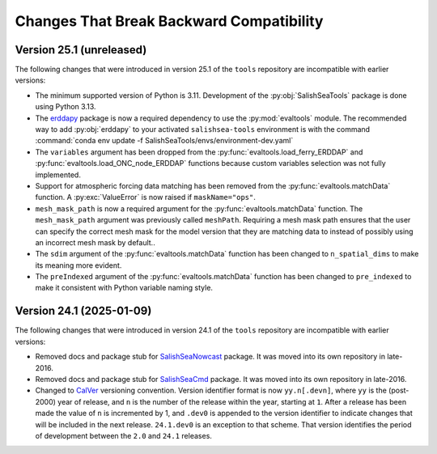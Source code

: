 .. Copyright 2013 – present by the SalishSeaCast Project Contributors
.. and The University of British Columbia
..
.. Licensed under the Apache License, Version 2.0 (the "License");
.. you may not use this file except in compliance with the License.
.. You may obtain a copy of the License at
..
..    https://www.apache.org/licenses/LICENSE-2.0
..
.. Unless required by applicable law or agreed to in writing, software
.. distributed under the License is distributed on an "AS IS" BASIS,
.. WITHOUT WARRANTIES OR CONDITIONS OF ANY KIND, either express or implied.
.. See the License for the specific language governing permissions and
.. limitations under the License.

.. SPDX-License-Identifier: Apache-2.0


.. _toolsRepoChangesThatBreakBackwardCompatibility:

*****************************************
Changes That Break Backward Compatibility
*****************************************

.. _BreakingChangesVersion25.1:

Version 25.1 (unreleased)
=========================

The following changes that were introduced in version 25.1 of the ``tools`` repository
are incompatible with earlier versions:

* The minimum supported version of Python is 3.11.
  Development of the :py:obj:`SalishSeaTools` package is done using Python 3.13.

* The `erddapy`_ package is now a required dependency to use the :py:mod:`evaltools` module.
  The recommended way to add :py:obj:`erddapy` to your activated ``salishsea-tools`` environment
  is with the command :command:`conda env update -f SalishSeaTools/envs/environment-dev.yaml`

  .. _erddapy: https://ioos.github.io/erddapy/

* The ``variables`` argument has been dropped from the :py:func:`evaltools.load_ferry_ERDDAP`
  and  :py:func:`evaltools.load_ONC_node_ERDDAP` functions because custom variables
  selection was not fully implemented.

* Support for atmospheric forcing data matching has been removed from
  the :py:func:`evaltools.matchData` function.
  A :py:exc:`ValueError` is now raised if ``maskName="ops"``.

* ``mesh_mask_path`` is now a required argument for the :py:func:`evaltools.matchData`
  function.
  The ``mesh_mask_path`` argument was previously called ``meshPath``.
  Requiring a mesh mask path ensures that the user can specify the correct mesh mask for
  the model version that they are matching data to instead of possibly using an incorrect
  mesh mask by default..

* The ``sdim``  argument of the :py:func:`evaltools.matchData` function has been changed to
  ``n_spatial_dims`` to make its meaning more evident.

* The ``preIndexed``  argument of the :py:func:`evaltools.matchData` function has been
  changed to ``pre_indexed`` to make it consistent with Python variable naming style.


.. _BreakingChangesVersion24.1:

Version 24.1 (2025-01-09)
=========================

The following changes that were introduced in version 24.1 of the ``tools`` repository
are incompatible with earlier versions:

* Removed docs and package stub for `SalishSeaNowcast`_ package.
  It was moved into its own repository in late-2016.

  .. _SalishSeaNowcast: https://github.com/SalishSeaCast/SalishSeaNowcast

* Removed docs and package stub for `SalishSeaCmd`_ package.
  It was moved into its own repository in late-2016.

  .. _SalishSeaCmd: https://github.com/SalishSeaCast/SalishSeaCmd

* Changed to `CalVer`_ versioning convention.
  Version identifier format is now ``yy.n[.devn]``,
  where ``yy`` is the (post-2000) year of release,
  and ``n`` is the number of the release within the year, starting at ``1``.
  After a release has been made the value of ``n`` is incremented by 1,
  and ``.dev0`` is appended to the version identifier to indicate changes that will be
  included in the next release.
  ``24.1.dev0`` is an exception to that scheme.
  That version identifies the period of development between the ``2.0`` and ``24.1``
  releases.

  .. _CalVer: https://calver.org/
